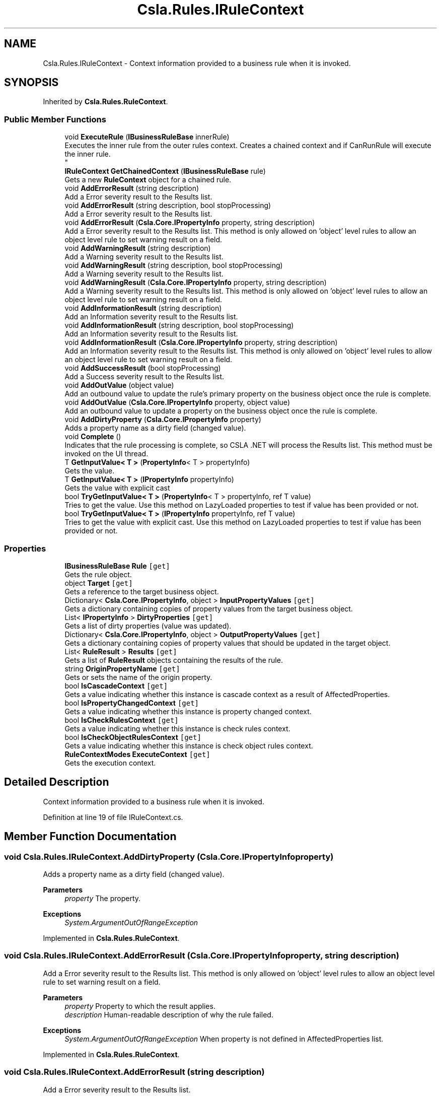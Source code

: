 .TH "Csla.Rules.IRuleContext" 3 "Thu Jul 22 2021" "Version 5.4.2" "CSLA.NET" \" -*- nroff -*-
.ad l
.nh
.SH NAME
Csla.Rules.IRuleContext \- Context information provided to a business rule when it is invoked\&.  

.SH SYNOPSIS
.br
.PP
.PP
Inherited by \fBCsla\&.Rules\&.RuleContext\fP\&.
.SS "Public Member Functions"

.in +1c
.ti -1c
.RI "void \fBExecuteRule\fP (\fBIBusinessRuleBase\fP innerRule)"
.br
.RI "Executes the inner rule from the outer rules context\&. Creates a chained context and if CanRunRule will execute the inner rule\&. 
.br
 "
.ti -1c
.RI "\fBIRuleContext\fP \fBGetChainedContext\fP (\fBIBusinessRuleBase\fP rule)"
.br
.RI "Gets a new \fBRuleContext\fP object for a chained rule\&. "
.ti -1c
.RI "void \fBAddErrorResult\fP (string description)"
.br
.RI "Add a Error severity result to the Results list\&. "
.ti -1c
.RI "void \fBAddErrorResult\fP (string description, bool stopProcessing)"
.br
.RI "Add a Error severity result to the Results list\&. "
.ti -1c
.RI "void \fBAddErrorResult\fP (\fBCsla\&.Core\&.IPropertyInfo\fP property, string description)"
.br
.RI "Add a Error severity result to the Results list\&. This method is only allowed on 'object' level rules to allow an object level rule to set warning result on a field\&. "
.ti -1c
.RI "void \fBAddWarningResult\fP (string description)"
.br
.RI "Add a Warning severity result to the Results list\&. "
.ti -1c
.RI "void \fBAddWarningResult\fP (string description, bool stopProcessing)"
.br
.RI "Add a Warning severity result to the Results list\&. "
.ti -1c
.RI "void \fBAddWarningResult\fP (\fBCsla\&.Core\&.IPropertyInfo\fP property, string description)"
.br
.RI "Add a Warning severity result to the Results list\&. This method is only allowed on 'object' level rules to allow an object level rule to set warning result on a field\&. "
.ti -1c
.RI "void \fBAddInformationResult\fP (string description)"
.br
.RI "Add an Information severity result to the Results list\&. "
.ti -1c
.RI "void \fBAddInformationResult\fP (string description, bool stopProcessing)"
.br
.RI "Add an Information severity result to the Results list\&. "
.ti -1c
.RI "void \fBAddInformationResult\fP (\fBCsla\&.Core\&.IPropertyInfo\fP property, string description)"
.br
.RI "Add an Information severity result to the Results list\&. This method is only allowed on 'object' level rules to allow an object level rule to set warning result on a field\&. "
.ti -1c
.RI "void \fBAddSuccessResult\fP (bool stopProcessing)"
.br
.RI "Add a Success severity result to the Results list\&. "
.ti -1c
.RI "void \fBAddOutValue\fP (object value)"
.br
.RI "Add an outbound value to update the rule's primary property on the business object once the rule is complete\&. "
.ti -1c
.RI "void \fBAddOutValue\fP (\fBCsla\&.Core\&.IPropertyInfo\fP property, object value)"
.br
.RI "Add an outbound value to update a property on the business object once the rule is complete\&. "
.ti -1c
.RI "void \fBAddDirtyProperty\fP (\fBCsla\&.Core\&.IPropertyInfo\fP property)"
.br
.RI "Adds a property name as a dirty field (changed value)\&. "
.ti -1c
.RI "void \fBComplete\fP ()"
.br
.RI "Indicates that the rule processing is complete, so CSLA \&.NET will process the Results list\&. This method must be invoked on the UI thread\&. "
.ti -1c
.RI "T \fBGetInputValue< T >\fP (\fBPropertyInfo\fP< T > propertyInfo)"
.br
.RI "Gets the value\&. "
.ti -1c
.RI "T \fBGetInputValue< T >\fP (\fBIPropertyInfo\fP propertyInfo)"
.br
.RI "Gets the value with explicit cast "
.ti -1c
.RI "bool \fBTryGetInputValue< T >\fP (\fBPropertyInfo\fP< T > propertyInfo, ref T value)"
.br
.RI "Tries to get the value\&. Use this method on LazyLoaded properties to test if value has been provided or not\&. "
.ti -1c
.RI "bool \fBTryGetInputValue< T >\fP (\fBIPropertyInfo\fP propertyInfo, ref T value)"
.br
.RI "Tries to get the value with explicit cast\&. Use this method on LazyLoaded properties to test if value has been provided or not\&. "
.in -1c
.SS "Properties"

.in +1c
.ti -1c
.RI "\fBIBusinessRuleBase\fP \fBRule\fP\fC [get]\fP"
.br
.RI "Gets the rule object\&. "
.ti -1c
.RI "object \fBTarget\fP\fC [get]\fP"
.br
.RI "Gets a reference to the target business object\&. "
.ti -1c
.RI "Dictionary< \fBCsla\&.Core\&.IPropertyInfo\fP, object > \fBInputPropertyValues\fP\fC [get]\fP"
.br
.RI "Gets a dictionary containing copies of property values from the target business object\&. "
.ti -1c
.RI "List< \fBIPropertyInfo\fP > \fBDirtyProperties\fP\fC [get]\fP"
.br
.RI "Gets a list of dirty properties (value was updated)\&. "
.ti -1c
.RI "Dictionary< \fBCsla\&.Core\&.IPropertyInfo\fP, object > \fBOutputPropertyValues\fP\fC [get]\fP"
.br
.RI "Gets a dictionary containing copies of property values that should be updated in the target object\&. "
.ti -1c
.RI "List< \fBRuleResult\fP > \fBResults\fP\fC [get]\fP"
.br
.RI "Gets a list of \fBRuleResult\fP objects containing the results of the rule\&. "
.ti -1c
.RI "string \fBOriginPropertyName\fP\fC [get]\fP"
.br
.RI "Gets or sets the name of the origin property\&. "
.ti -1c
.RI "bool \fBIsCascadeContext\fP\fC [get]\fP"
.br
.RI "Gets a value indicating whether this instance is cascade context as a result of AffectedProperties\&. "
.ti -1c
.RI "bool \fBIsPropertyChangedContext\fP\fC [get]\fP"
.br
.RI "Gets a value indicating whether this instance is property changed context\&. "
.ti -1c
.RI "bool \fBIsCheckRulesContext\fP\fC [get]\fP"
.br
.RI "Gets a value indicating whether this instance is check rules context\&. "
.ti -1c
.RI "bool \fBIsCheckObjectRulesContext\fP\fC [get]\fP"
.br
.RI "Gets a value indicating whether this instance is check object rules context\&. "
.ti -1c
.RI "\fBRuleContextModes\fP \fBExecuteContext\fP\fC [get]\fP"
.br
.RI "Gets the execution context\&. "
.in -1c
.SH "Detailed Description"
.PP 
Context information provided to a business rule when it is invoked\&. 


.PP
Definition at line 19 of file IRuleContext\&.cs\&.
.SH "Member Function Documentation"
.PP 
.SS "void Csla\&.Rules\&.IRuleContext\&.AddDirtyProperty (\fBCsla\&.Core\&.IPropertyInfo\fP property)"

.PP
Adds a property name as a dirty field (changed value)\&. 
.PP
\fBParameters\fP
.RS 4
\fIproperty\fP The property\&.
.RE
.PP
\fBExceptions\fP
.RS 4
\fISystem\&.ArgumentOutOfRangeException\fP 
.RE
.PP

.PP
Implemented in \fBCsla\&.Rules\&.RuleContext\fP\&.
.SS "void Csla\&.Rules\&.IRuleContext\&.AddErrorResult (\fBCsla\&.Core\&.IPropertyInfo\fP property, string description)"

.PP
Add a Error severity result to the Results list\&. This method is only allowed on 'object' level rules to allow an object level rule to set warning result on a field\&. 
.PP
\fBParameters\fP
.RS 4
\fIproperty\fP Property to which the result applies\&.
.br
\fIdescription\fP Human-readable description of why the rule failed\&.
.RE
.PP
\fBExceptions\fP
.RS 4
\fISystem\&.ArgumentOutOfRangeException\fP When property is not defined in AffectedProperties list\&.
.RE
.PP

.br
 
.PP
Implemented in \fBCsla\&.Rules\&.RuleContext\fP\&.
.SS "void Csla\&.Rules\&.IRuleContext\&.AddErrorResult (string description)"

.PP
Add a Error severity result to the Results list\&. 
.PP
\fBParameters\fP
.RS 4
\fIdescription\fP Human-readable description of why the rule failed\&.
.RE
.PP

.PP
Implemented in \fBCsla\&.Rules\&.RuleContext\fP\&.
.SS "void Csla\&.Rules\&.IRuleContext\&.AddErrorResult (string description, bool stopProcessing)"

.PP
Add a Error severity result to the Results list\&. 
.PP
\fBParameters\fP
.RS 4
\fIdescription\fP Human-readable description of why the rule failed\&.
.br
\fIstopProcessing\fP True if no further rules should be processed for the current property\&.
.RE
.PP

.PP
Implemented in \fBCsla\&.Rules\&.RuleContext\fP\&.
.SS "void Csla\&.Rules\&.IRuleContext\&.AddInformationResult (\fBCsla\&.Core\&.IPropertyInfo\fP property, string description)"

.PP
Add an Information severity result to the Results list\&. This method is only allowed on 'object' level rules to allow an object level rule to set warning result on a field\&. 
.PP
\fBParameters\fP
.RS 4
\fIproperty\fP Property to which the result applies\&.
.br
\fIdescription\fP Human-readable description of why the rule failed\&.
.RE
.PP
\fBExceptions\fP
.RS 4
\fISystem\&.ArgumentOutOfRangeException\fP When property is not defined in AffectedProperties list\&.
.RE
.PP

.br
 
.PP
Implemented in \fBCsla\&.Rules\&.RuleContext\fP\&.
.SS "void Csla\&.Rules\&.IRuleContext\&.AddInformationResult (string description)"

.PP
Add an Information severity result to the Results list\&. 
.PP
\fBParameters\fP
.RS 4
\fIdescription\fP Human-readable description of why the rule failed\&.
.RE
.PP

.PP
Implemented in \fBCsla\&.Rules\&.RuleContext\fP\&.
.SS "void Csla\&.Rules\&.IRuleContext\&.AddInformationResult (string description, bool stopProcessing)"

.PP
Add an Information severity result to the Results list\&. 
.PP
\fBParameters\fP
.RS 4
\fIdescription\fP Human-readable description of why the rule failed\&.
.br
\fIstopProcessing\fP True if no further rules should be processed for the current property\&.
.RE
.PP

.PP
Implemented in \fBCsla\&.Rules\&.RuleContext\fP\&.
.SS "void Csla\&.Rules\&.IRuleContext\&.AddOutValue (\fBCsla\&.Core\&.IPropertyInfo\fP property, object value)"

.PP
Add an outbound value to update a property on the business object once the rule is complete\&. 
.PP
\fBParameters\fP
.RS 4
\fIproperty\fP Property to update\&.
.br
\fIvalue\fP New property value\&.
.RE
.PP
\fBExceptions\fP
.RS 4
\fISystem\&.ArgumentOutOfRangeException\fP When property is not defined in AffectedProperties list\&.
.RE
.PP

.br
 
.PP
Implemented in \fBCsla\&.Rules\&.RuleContext\fP\&.
.SS "void Csla\&.Rules\&.IRuleContext\&.AddOutValue (object value)"

.PP
Add an outbound value to update the rule's primary property on the business object once the rule is complete\&. 
.PP
\fBParameters\fP
.RS 4
\fIvalue\fP New property value\&.
.RE
.PP

.PP
Implemented in \fBCsla\&.Rules\&.RuleContext\fP\&.
.SS "void Csla\&.Rules\&.IRuleContext\&.AddSuccessResult (bool stopProcessing)"

.PP
Add a Success severity result to the Results list\&. 
.PP
\fBParameters\fP
.RS 4
\fIstopProcessing\fP True if no further rules should be processed for the current property\&.
.RE
.PP

.PP
Implemented in \fBCsla\&.Rules\&.RuleContext\fP\&.
.SS "void Csla\&.Rules\&.IRuleContext\&.AddWarningResult (\fBCsla\&.Core\&.IPropertyInfo\fP property, string description)"

.PP
Add a Warning severity result to the Results list\&. This method is only allowed on 'object' level rules to allow an object level rule to set warning result on a field\&. 
.PP
\fBParameters\fP
.RS 4
\fIproperty\fP Property to which the result applies\&.
.br
\fIdescription\fP Human-readable description of why the rule failed\&.
.RE
.PP
\fBExceptions\fP
.RS 4
\fISystem\&.ArgumentOutOfRangeException\fP When property is not defined in AffectedProperties list\&.
.RE
.PP

.br
 
.PP
Implemented in \fBCsla\&.Rules\&.RuleContext\fP\&.
.SS "void Csla\&.Rules\&.IRuleContext\&.AddWarningResult (string description)"

.PP
Add a Warning severity result to the Results list\&. 
.PP
\fBParameters\fP
.RS 4
\fIdescription\fP Human-readable description of why the rule failed\&.
.RE
.PP

.PP
Implemented in \fBCsla\&.Rules\&.RuleContext\fP\&.
.SS "void Csla\&.Rules\&.IRuleContext\&.AddWarningResult (string description, bool stopProcessing)"

.PP
Add a Warning severity result to the Results list\&. 
.PP
\fBParameters\fP
.RS 4
\fIdescription\fP Human-readable description of why the rule failed\&.
.br
\fIstopProcessing\fP True if no further rules should be processed for the current property\&.
.RE
.PP

.PP
Implemented in \fBCsla\&.Rules\&.RuleContext\fP\&.
.SS "void Csla\&.Rules\&.IRuleContext\&.Complete ()"

.PP
Indicates that the rule processing is complete, so CSLA \&.NET will process the Results list\&. This method must be invoked on the UI thread\&. 
.PP
Implemented in \fBCsla\&.Rules\&.RuleContext\fP\&.
.SS "void Csla\&.Rules\&.IRuleContext\&.ExecuteRule (\fBIBusinessRuleBase\fP innerRule)"

.PP
Executes the inner rule from the outer rules context\&. Creates a chained context and if CanRunRule will execute the inner rule\&. 
.br
 
.PP
\fBParameters\fP
.RS 4
\fIinnerRule\fP The inner rule\&.
.RE
.PP

.PP
Implemented in \fBCsla\&.Rules\&.RuleContext\fP\&.
.SS "\fBIRuleContext\fP Csla\&.Rules\&.IRuleContext\&.GetChainedContext (\fBIBusinessRuleBase\fP rule)"

.PP
Gets a new \fBRuleContext\fP object for a chained rule\&. 
.PP
\fBParameters\fP
.RS 4
\fIrule\fP Chained rule that will use this new context\&.
.RE
.PP
.PP
The properties from the existing \fBRuleContext\fP will be used to create the new context, with the exception of the Rule property which is set using the supplied \fBIBusinessRule\fP value\&. 
.PP
Implemented in \fBCsla\&.Rules\&.RuleContext\fP\&.
.SS "T Csla\&.Rules\&.IRuleContext\&.GetInputValue< T > (\fBIPropertyInfo\fP propertyInfo)"

.PP
Gets the value with explicit cast 
.PP
\fBTemplate Parameters\fP
.RS 4
\fIT\fP 
.RE
.PP
\fBParameters\fP
.RS 4
\fIpropertyInfo\fP The generic property info\&.
.RE
.PP
\fBReturns\fP
.RS 4
.RE
.PP

.PP
Implemented in \fBCsla\&.Rules\&.RuleContext\fP\&.
.SS "T Csla\&.Rules\&.IRuleContext\&.GetInputValue< T > (\fBPropertyInfo\fP< T > propertyInfo)"

.PP
Gets the value\&. 
.PP
\fBTemplate Parameters\fP
.RS 4
\fIT\fP 
.RE
.PP
\fBParameters\fP
.RS 4
\fIpropertyInfo\fP The property info\&.
.RE
.PP
\fBReturns\fP
.RS 4
.RE
.PP

.PP
Implemented in \fBCsla\&.Rules\&.RuleContext\fP\&.
.SS "bool Csla\&.Rules\&.IRuleContext\&.TryGetInputValue< T > (\fBIPropertyInfo\fP propertyInfo, ref T value)"

.PP
Tries to get the value with explicit cast\&. Use this method on LazyLoaded properties to test if value has been provided or not\&. 
.PP
\fBTemplate Parameters\fP
.RS 4
\fIT\fP 
.RE
.PP
\fBParameters\fP
.RS 4
\fIpropertyInfo\fP The generic property info\&.
.br
\fIvalue\fP The value\&.
.RE
.PP
\fBReturns\fP
.RS 4
true if value exists else false
.RE
.PP

.PP
Implemented in \fBCsla\&.Rules\&.RuleContext\fP\&.
.SS "bool Csla\&.Rules\&.IRuleContext\&.TryGetInputValue< T > (\fBPropertyInfo\fP< T > propertyInfo, ref T value)"

.PP
Tries to get the value\&. Use this method on LazyLoaded properties to test if value has been provided or not\&. 
.PP
\fBTemplate Parameters\fP
.RS 4
\fIT\fP 
.RE
.PP
\fBParameters\fP
.RS 4
\fIpropertyInfo\fP The generic property info\&.
.br
\fIvalue\fP The value\&.
.RE
.PP
\fBReturns\fP
.RS 4
true if value exists else false
.RE
.PP

.PP
Implemented in \fBCsla\&.Rules\&.RuleContext\fP\&.
.SH "Property Documentation"
.PP 
.SS "List<\fBIPropertyInfo\fP> Csla\&.Rules\&.IRuleContext\&.DirtyProperties\fC [get]\fP"

.PP
Gets a list of dirty properties (value was updated)\&. The dirty properties\&. 
.PP
Definition at line 42 of file IRuleContext\&.cs\&.
.SS "\fBRuleContextModes\fP Csla\&.Rules\&.IRuleContext\&.ExecuteContext\fC [get]\fP"

.PP
Gets the execution context\&. The execution context\&.
.PP
Definition at line 234 of file IRuleContext\&.cs\&.
.SS "Dictionary<\fBCsla\&.Core\&.IPropertyInfo\fP, object> Csla\&.Rules\&.IRuleContext\&.InputPropertyValues\fC [get]\fP"

.PP
Gets a dictionary containing copies of property values from the target business object\&. 
.PP
Definition at line 35 of file IRuleContext\&.cs\&.
.SS "bool Csla\&.Rules\&.IRuleContext\&.IsCascadeContext\fC [get]\fP"

.PP
Gets a value indicating whether this instance is cascade context as a result of AffectedProperties\&. \fCtrue\fP if this instance is cascade context; otherwise, \fCfalse\fP\&. 
.PP
Definition at line 70 of file IRuleContext\&.cs\&.
.SS "bool Csla\&.Rules\&.IRuleContext\&.IsCheckObjectRulesContext\fC [get]\fP"

.PP
Gets a value indicating whether this instance is check object rules context\&. \fCtrue\fP if this instance is check object rules context; otherwise, \fCfalse\fP\&. 
.PP
Definition at line 91 of file IRuleContext\&.cs\&.
.SS "bool Csla\&.Rules\&.IRuleContext\&.IsCheckRulesContext\fC [get]\fP"

.PP
Gets a value indicating whether this instance is check rules context\&. \fCtrue\fP if this instance is check rules context; otherwise, \fCfalse\fP\&. 
.PP
Definition at line 84 of file IRuleContext\&.cs\&.
.SS "bool Csla\&.Rules\&.IRuleContext\&.IsPropertyChangedContext\fC [get]\fP"

.PP
Gets a value indicating whether this instance is property changed context\&. \fCtrue\fP if this instance is property changed context; otherwise, \fCfalse\fP\&. 
.PP
Definition at line 77 of file IRuleContext\&.cs\&.
.SS "string Csla\&.Rules\&.IRuleContext\&.OriginPropertyName\fC [get]\fP"

.PP
Gets or sets the name of the origin property\&. The name of the origin property\&.
.PP
Definition at line 57 of file IRuleContext\&.cs\&.
.SS "Dictionary<\fBCsla\&.Core\&.IPropertyInfo\fP, object> Csla\&.Rules\&.IRuleContext\&.OutputPropertyValues\fC [get]\fP"

.PP
Gets a dictionary containing copies of property values that should be updated in the target object\&. 
.PP
Definition at line 47 of file IRuleContext\&.cs\&.
.SS "List<\fBRuleResult\fP> Csla\&.Rules\&.IRuleContext\&.Results\fC [get]\fP"

.PP
Gets a list of \fBRuleResult\fP objects containing the results of the rule\&. 
.PP
Definition at line 52 of file IRuleContext\&.cs\&.
.SS "\fBIBusinessRuleBase\fP Csla\&.Rules\&.IRuleContext\&.Rule\fC [get]\fP"

.PP
Gets the rule object\&. 
.PP
Definition at line 24 of file IRuleContext\&.cs\&.
.SS "object Csla\&.Rules\&.IRuleContext\&.Target\fC [get]\fP"

.PP
Gets a reference to the target business object\&. 
.PP
Definition at line 29 of file IRuleContext\&.cs\&.

.SH "Author"
.PP 
Generated automatically by Doxygen for CSLA\&.NET from the source code\&.
